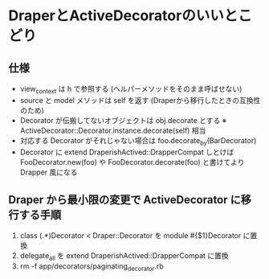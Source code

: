 #+OPTIONS: toc:nil num:nil author:nil creator:nil \n:nil |:t
#+OPTIONS: @:t ::t ^:t -:t f:t *:t <:t

* DraperとActiveDecoratorのいいとこどり

** 仕様

   - view_context は h で参照する (ヘルパーメソッドをそのまま呼ばせない)
   - source と model メソッドは self を返す (Draperから移行したときの互換性のため)
   - Decorator が伝搬してないオブジェクトは obj.decorate とする ※ ActiveDecorator::Decorator.instance.decorate(self) 相当
   - 対応する Decorator がそれじゃない場合は foo.decorate_by(BarDecorator)
   - Decorator に extend DraperishActived::DrapperCompat しとけば FooDecorator.new(foo) や FooDecorator.decorate(foo) と書けてより Drapper 風になる

**  Draper から最小限の変更で ActiveDecorator に移行する手順

  1. class (.*)Decorator < Draper::Decorator を module #{$1}Decorator に置換
  2. delegate_all を extend DraperishActived::DrapperCompat に置換
  3. rm -f app/decorators/paginating_decorator.rb
